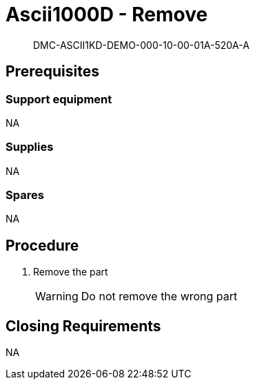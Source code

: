 [[DMC-ASCII1KD-DEMO-000-10-00-01A-520A-A]]
= Ascii1000D - Remove
:!part-title:
:part-title: DMC-ASCII1KD-DEMO-000-10-00-01A-520A-A

[abstract]
{part-title}

== Prerequisites

=== Support equipment

NA

=== Supplies

NA

=== Spares

NA

== Procedure

[.procedure]
. Remove the part
+
WARNING: Do not remove the wrong part


== Closing Requirements

NA